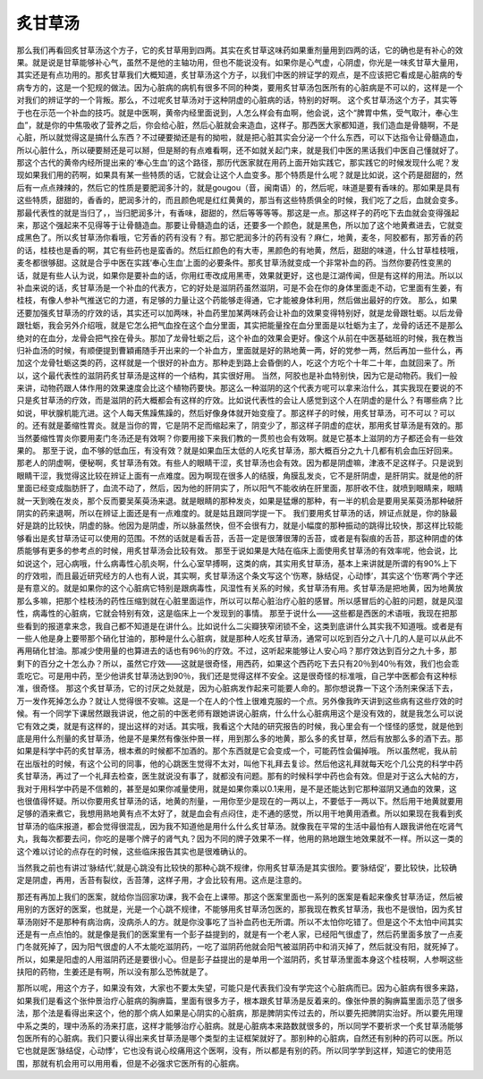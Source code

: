 炙甘草汤
============

那么我们再看回炙甘草汤这个方子，它的炙甘草用到四两。其实在炙甘草这味药如果重剂量用到四两的话，它的确也是有补心的效果。就是说是甘草能够补心气，虽然不是他的主轴功用，但也不能说没有。如果你是心气虚，心阴虚，你光是一味炙甘草大量用，其实还是有点功用的。那炙甘草我们大概知道，炙甘草汤这个方子，以我们中医的辨证学的观点，是不应该把它看成是心脏病的专病专方的，这是一个犯规的做法。因为心脏病的病机有很多不同的种类，要用炙甘草汤包医所有的心脏病是不可以的，这样是一个对我们的辨证学的一个背叛。那么，不过呢炙甘草汤对于这种阴虚的心脏病的话，特别的好啊。
这个炙甘草汤这个方子，其实等于也在示范一个补血的技巧。就是中医啊，黄帝内经里面说到，人怎么样会有血啊，他会说，这个“脾胃中焦，受气取汁，奉心生血”，就是你的中焦吸收了营养之后，你会给心脏，然后心脏就会来造血，这样子。那西医大家都知道，我们造血是骨髓啊，不是心脏，所以就觉得这是搞什么东西？不过硬要拗还是有的拗啦，就是把心脏其实会分泌一个什么东西，可以下达指令让骨髓造血，所以心脏什么，所以硬要掰还是可以掰，但是掰的有点难看啊，还不如就关起门来，就是我们中医的黑话我们中医自己懂就好了。
那这个古代的黄帝内经所提出来的‘奉心生血’的这个路径，那历代医家就在用药上面开始实践它，那实践它的时候发现什么呢？发现如果我们用的药啊，如果具有某一些特质的话，它就会让这个人血变多。那个特质是什么呢？就是比如说，这个药是甜甜的，然后有一点点辣辣的，然后它的性质是要肥润多汁的，就是gougou（音，闽南语）的，然后呢，味道是要有香味的。那如果是具有这些特质，甜甜的，香香的，肥润多汁的，而且颜色呢是红红黄黄的，那当有这些特质俱全的时候，我们吃了之后，血就会变多。那最代表性的就是当归了，，当归肥润多汁，有香味，甜甜的，然后等等等等。那这是一点。那这样子的药吃下去血就会变得强起来，那这个强起来不见得等于让骨髓造血。那要让骨髓造血的话，还要多一个颜色，就是黑色，所以加了这个地黄煮进去，它就变成黑色了。所以炙甘草汤你看哦，它芳香的药有没有？有。那它肥润多汁的药有没有？麻仁，地黄，麦冬，阿胶都有，那芳香的药的话，桂枝也是香的啊，其它有些药也是蛮香的。然后红颜色的有大枣，黑颜色的有地黄，然后，甜甜的味道，什么甘草桂枝哦，麦冬都很够甜。这就是合乎中医在实践‘奉心生血’上面的必要条件。那炙甘草汤就变成一个非常补血的药。当然你要药性变黑的话，就是有些人认为说，如果你是要补血的话，你用红枣改成用黑枣，效果就更好，这也是江湖传闻，但是有这样的用法。所以以补血来说的话，炙甘草汤是一个补血的代表方，它的好处是滋阴药虽然滋阴，可是不会在你的身体里面走不动，它里面有生姜，有桂枝，有像人参补气推送它的力道，有足够的力量让这个药能够走得通，它才能被身体利用，然后做出最好的疗效。
那么，如果还要加强炙甘草汤的疗效的话，其实还可以加两味，补血药里加某两味药会让补血的效果变得特别好，就是龙骨跟牡蛎。以后龙骨跟牡蛎，我会另外介绍哦，就是它怎么把气血拴在这个血分里面，其实把能量拴在血分里面是以牡蛎为主了，龙骨的话还不是那么绝对的在血分，龙骨会把气拴在骨头。那加了龙骨牡蛎之后，这个补血的效果会更好。像这个从前在中医基础班的时候，我在教当归补血汤的时候，有顺便提到曹穎甫随手开出来的一个补血方，里面就是好的熟地黄一两，好的党参一两，然后再加一些什么，再加这个龙骨牡蛎这类的药，这样就是一个很好的补血方。那种走到路上会昏倒的人，吃这个方吃个十年二十年，血就回来了。所以，这个最代表性的滋阴药炙甘草汤是这样的一个结构，其实很好用。
当然，阿胶也是补血特别快，因为它是动物药。我们一般来讲，动物药跟人体作用的效果速度会比这个植物药要快。那这么一种滋阴的这个代表方呢可以拿来治什么，其实我现在要说的不只是炙甘草汤的疗效，而是滋阴的药大概都会有这样的疗效。比如说代表性的会让人感觉到这个人在阴虚的是什么？有哪些病？比如说，甲状腺机能亢进。这个人每天焦躁焦躁的，然后好像身体就开始变瘦了。那这样子的时候，用炙甘草汤，可不可以？可以的。还有就是萎缩性胃炎。就是当你的胃，它是阴不足而缩起来了，阴变少了，那这样子阴虚的症状，那用炙甘草汤是有效的。那当然萎缩性胃炎你要用麦门冬汤还是有效啊？你要用接下来我们教的一贯煎也会有效啊。就是它基本上滋阴的方子都还会有一些效果的。
那至于说，血不够的低血压，有没有效？就是如果血压太低的人吃炙甘草汤，那大概百分之九十几都有机会血压好回来。那老人的阴虚啊，便秘啊，炙甘草汤有效。有些人的眼睛干涩，炙甘草汤也会有效。因为都是阴虚嘛，津液不足这样子。只是说到眼睛干涩，我觉得这比较在辨证上面有一点难度。因为啊现在很多人的结膜，角膜乱发炎，它不是肝阴虚，是肝阴实。就是他的肝里面已经变成脂肪肝了，血流不动了，然后，因为他的肝阴实了，所以阳气不能收纳在肝里面，那肝收不住，就喷到眼睛来，眼睛就一天到晚在发炎，那个反而要吴茱萸汤来退。就是眼睛的那种发炎，如果是猛爆的那种，有一半的机会是要用吴茱萸汤那种破肝阴实的药来退啊，所以在辨证上面还是有一点难度的。就是姑且跟同学提一下。
我们要用炙甘草汤的话，辨证点就是，你的脉最好是跳的比较快，阴虚的脉。他因为是阴虚，所以脉虽然快，但不会很有力，就是小幅度的那种振动的跳得比较快，那这样比较能够看出是炙甘草汤证可以使用的范围。不然的话就是看舌苔，舌苔一定是很薄很薄的舌苔，或者是有裂痕的舌苔，那这种阴虚的体质能够有更多的参考点的时候，用炙甘草汤会比较有效。
那至于说如果是大陆在临床上面使用炙甘草汤的有效率呢，他会说，比如说这个，冠心病哦，什么病毒性心肌炎啊，什么心室早搏啊，这类的病，其实用炙甘草汤，基本上来讲就是所谓的有90\%上下的疗效啦，而且最近研究经方的人也有人说，其实啊，炙甘草汤这个条文写这个‘伤寒，脉结促，心动悸’，其实这个‘伤寒’两个字还是有意义的。就是如果你的这个心脏病它特别是跟病毒性，风湿性有关系的时候，炙甘草汤有用。炙甘草汤是把地黄，因为地黄放那么多嘛，把那个桂枝汤的药性压缩到就在心脏里面运作，所以可以帮心脏治疗心脏的感冒。所以感冒后的心脏的问题，就是风湿性，病毒性的心脏病，它就会特别有效，这是临床上一个发现到的事情。
那至于说什么——这些都是西医的术语哦，我现在把那些看到的报道拿来念，我自己都不知道是在讲什么。比如说什么二尖瓣狭窄闭锁不全，这类到底讲什么其实我不知道哦。或者是有一些人他是身上要带那个硝化甘油的，那种是什么心脏病，就是那种人吃炙甘草汤，通常可以吃到百分之八十几的人是可以从此不再用硝化甘油。那减少使用量的也算进去的话也有96％的疗效。不过，这听起来能够让人安心吗？那疗效达到百分之九十多，那剩下的百分之十怎么办？所以，虽然它疗效——这就是很奇怪，用西药，如果这个西药吃下去只有20％到40％有效，我们也会乖乖吃它。可是用中药，至少他讲炙甘草汤达到90％，我们还是觉得这样不安全。这是很奇怪的标准哦，自己学中医都会有这种标准，很奇怪。
那这个炙甘草汤，它的讨厌之处就是，因为心脏病发作起来可能要人命的。那你想说靠一下这个汤剂来保活下去，万一发作死掉怎么办？就让人觉得很不安嘛。这是一个在人的个性上很难克服的一个点。另外像我昨天讲到这些病有这些疗效的时候。有一个同学下课居然跟我讲说，他之前的中医老师有跟她讲说心脏病，什么什么心脏病用这个是没有效的，就是我怎么可以说它有效之类，就是有这样的，提出这样的对话。其实哦，我看这个大陆的研究报告的时候，我心里会有一个怪怪的感觉，就是他到底是用什么剂量的炙甘草汤，他是不是果然有像张仲景一样，用到那么多的地黄，那么多的炙甘草，然后有放那么多的酒下去。那如果是科学中药的炙甘草汤，根本煮的时候都不加酒的。那个东西就是它会变成一个，可能药性会偏掉哦。
所以虽然呢，我从前在出版社的时候，有这个公司的同事，他的心跳医生觉得不太对，叫他下礼拜去复诊。然后他这礼拜就每天吃个几公克的科学中药炙甘草汤，再过了一个礼拜去检查，医生就说没有事了，就都没有问题。那有的时候科学中药也会有效。但是对于这么大帖的方，我对于用科学中药是不信赖的，甚至是如果你减量使用，就是如果你乘以0.1来用，是不是还能达到它那种滋阴又通血的效果，这也很值得怀疑。所以你要用炙甘草汤的话，地黄的剂量，一用你至少是现在的一两以上，不要低于一两以下。然后用干地黄就要用足够的酒来煮它，我想用熟地黄有点不太好了，就是血会有点闷住，走不通的感觉，所以用干地黄用酒煮。所以如果现在我看到炙甘草汤的临床报道，都会觉得很混乱，因为我不知道他是用什么什么炙甘草汤。就像我在平常的生活中最怕有人跟我讲他在吃肾气丸，我每次都要去问，你吃的是哪个牌子的肾气丸？因为不同的牌子效果不一样，他用的熟地跟生地效果就不一样。所以这一类的这个难以讨论的点存在的时候，这些临床报告其实也是很难确认的。

当然我之前也有讲过‘脉结代’,就是心跳没有比较快的那种心跳不规律，你用炙甘草汤是其实很险。要‘脉结促’，要比较快，比较确定是阴虚，再用，舌苔有裂纹，舌苔薄，这样子用，才会比较有用。这点是注意的。

那还有再加上我们的医案，就给你当回家功课，我不会在上课带。那这个医案里面也一系列的医案是看起来像炙甘草汤证，然后被用别的方医好的医案，也就是，光是一个心跳不规律，不能够用炙甘草汤包医的，那我现在教炙甘草汤，我也不是很怕，因为炙甘草汤刚好不是那种有病治病，没病杀人的方。就是你没事吃了当补血药也无所谓。所以不太怕你吃错了。但是这个不太怕中间其实还是有一点点怕的。就是像是我们的医案里有一个彭子益提到的，就是有一个老人家，已经阳气很虚了，然后药里面多放了一点麦门冬就死掉了，因为阳气很虚的人不太能吃滋阴药，一吃了滋阴药他就会阳气被滋阴药中和消灭掉了，然后就没有阳，就死掉了。所以，如果是阳虚的人用滋阴药还是要很小心。但是彭子益提出的是单用一个滋阴药，炙甘草汤里面本身这个桂枝啊，人参啊这些扶阳的药物，生姜还是有啊，所以没有那么恐怖就是了。

那所以呢，用这个方子，如果没有效，大家也不要太失望，可能只是代表我们没有学完这个心脏病而已。因为心脏病有很多来路，如果我们是看这个张仲景治疗心脏病的胸痹篇，里面有很多方子，根本跟炙甘草汤是反着来的。像张仲景的胸痹篇里面示范了很多法，那个法是看得出来这个，他的那个病人如果是心阴实的心脏病，那是脾阴实传过去的，所以要先把脾阴实治好。所以要先用理中系之类的，理中汤系的汤来打底，这样才能够治疗心脏病。就是心脏病本来路数就很多的，所以同学不要祈求一个炙甘草汤能够包医所有的心脏病。我们只要认得出来炙甘草汤是哪个类型的主证框架就好了。那别种的心脏病，自然还有别种的药可以医。所以它也就是医‘脉结促，心动悸’，它也没有说心绞痛用这个医啊，没有，所以都是有别的药。所以同学学到这样，知道它的使用范围，那就有机会用可以用用看，但是不必强求它医所有的心脏病。
